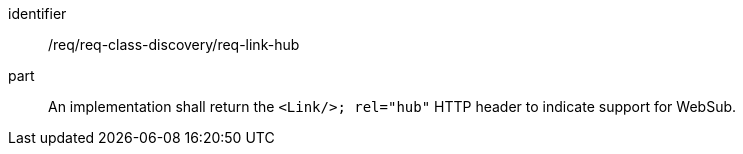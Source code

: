 [[req_class_discovery_link_hub]]

[requirement]
====
[%metadata]
identifier:: /req/req-class-discovery/req-link-hub
part:: An implementation shall return the `<Link/>; rel="hub"` HTTP header to indicate support for WebSub.
====